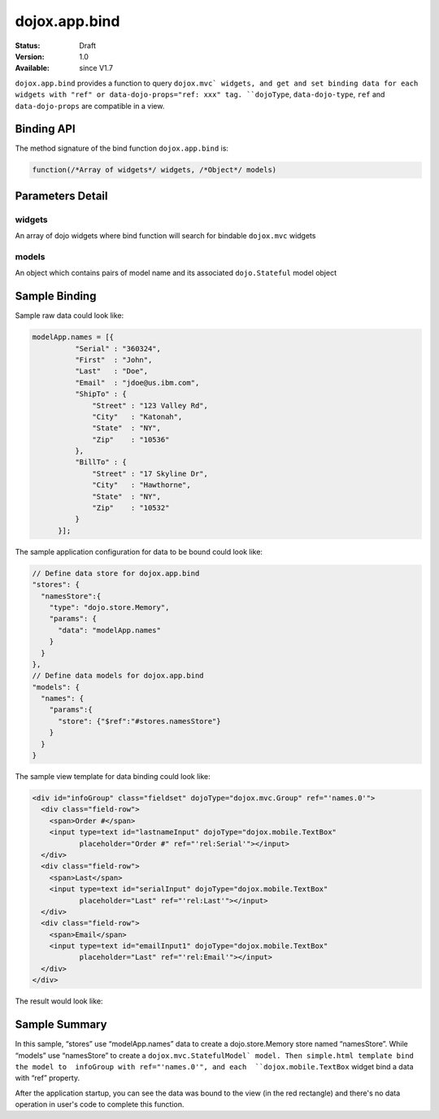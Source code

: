.. _dojox/app/bind:

dojox.app.bind
==============

:Status: Draft
:Version: 1.0
:Available: since V1.7

``dojox.app.bind`` provides a function to query ``dojox.mvc` widgets, and get and set binding data for each widgets with "ref" or data-dojo-props="ref: xxx" tag. ``dojoType``, ``data-dojo-type``, ``ref`` and ``data-dojo-props`` are compatible in a view.

Binding API
-----------
The method signature of the bind function ``dojox.app.bind`` is:

.. code-block :: javascript

  function(/*Array of widgets*/ widgets, /*Object*/ models)

Parameters Detail
-----------------

-------
widgets
-------
An array of dojo widgets where bind function will search for bindable ``dojox.mvc`` widgets

------
models
------
An object which contains pairs of model name and its associated ``dojo.Stateful`` model object

Sample Binding
--------------
Sample raw data could look like:

.. code-block :: javascript

  modelApp.names = [{
            "Serial" : "360324",
            "First"  : "John",
            "Last"   : "Doe",
            "Email"  : "jdoe@us.ibm.com",
            "ShipTo" : {
                "Street" : "123 Valley Rd",
                "City"   : "Katonah",
                "State"  : "NY",
                "Zip"    : "10536"
            },
            "BillTo" : {
                "Street" : "17 Skyline Dr",
                "City"   : "Hawthorne",
                "State"  : "NY",
                "Zip"    : "10532"
            }
        }];

The sample application configuration for data to be bound could look like:

.. code-block :: javascript

  // Define data store for dojox.app.bind
  "stores": {
    "namesStore":{
      "type": "dojo.store.Memory",
      "params": {
        "data": "modelApp.names"
      }
    }
  },
  // Define data models for dojox.app.bind
  "models": {
    "names": {
      "params":{
        "store": {"$ref":"#stores.namesStore"}
      }
    }
  }

The sample view template for data binding could look like:

.. code-block :: html

  <div id="infoGroup" class="fieldset" dojoType="dojox.mvc.Group" ref="'names.0'">
    <div class="field-row">
      <span>Order #</span>
      <input type=text id="lastnameInput" dojoType="dojox.mobile.TextBox"
             placeholder="Order #" ref="'rel:Serial'"></input>
    </div>
    <div class="field-row">
      <span>Last</span>
      <input type=text id="serialInput" dojoType="dojox.mobile.TextBox"
             placeholder="Last" ref="'rel:Last'"></input>
    </div>
    <div class="field-row">
      <span>Email</span>
      <input type=text id="emailInput1" dojoType="dojox.mobile.TextBox"
             placeholder="Last" ref="'rel:Email'"></input>
    </div>
  </div>

The result would look like:

.. image :: ./pic1.png


Sample Summary
--------------
In this sample, “stores” use “modelApp.names” data to create a  dojo.store.Memory store  named “namesStore”. While “models” use “namesStore” to create a ``dojox.mvc.StatefulModel` model. Then simple.html template bind the model to  infoGroup with ref="'names.0'", and each  ``dojox.mobile.TextBox`` widget bind a data with “ref” property.

After the application startup, you can see the data was bound to the view (in the red rectangle) and there's no data operation in user's code to complete this function.
